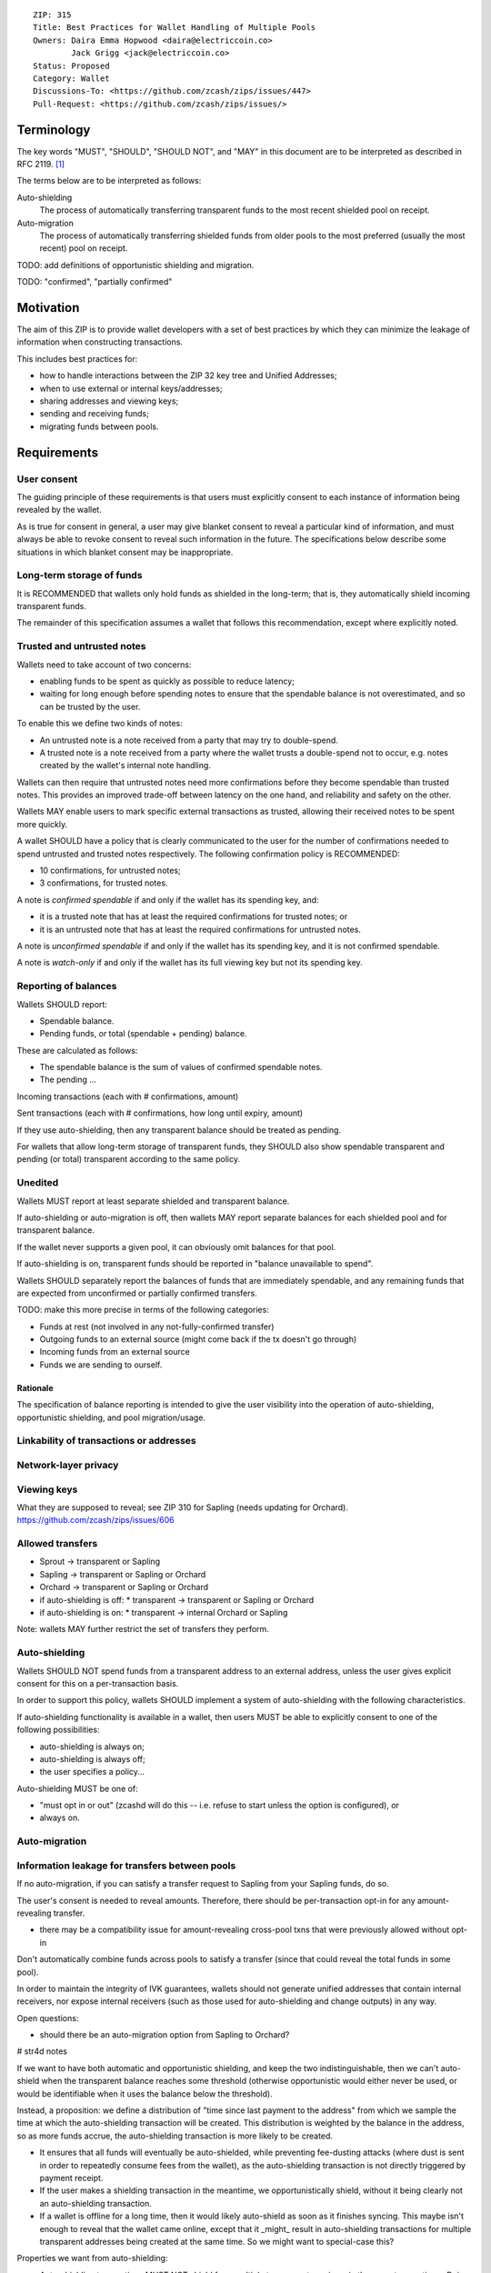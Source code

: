 ::

  ZIP: 315
  Title: Best Practices for Wallet Handling of Multiple Pools
  Owners: Daira Emma Hopwood <daira@electriccoin.co>
          Jack Grigg <jack@electriccoin.co>
  Status: Proposed
  Category: Wallet
  Discussions-To: <https://github.com/zcash/zips/issues/447>
  Pull-Request: <https://github.com/zcash/zips/issues/>


Terminology
===========

The key words "MUST", "SHOULD", "SHOULD NOT", and "MAY" in this document are to be
interpreted as described in RFC 2119. [#RFC2119]_

The terms below are to be interpreted as follows:

Auto-shielding
    The process of automatically transferring transparent funds to the most recent
    shielded pool on receipt.

Auto-migration
    The process of automatically transferring shielded funds from older pools to the
    most preferred (usually the most recent) pool on receipt.

TODO: add definitions of opportunistic shielding and migration.

TODO: "confirmed", "partially confirmed"


Motivation
==========

The aim of this ZIP is to provide wallet developers with a set of best practices by
which they can minimize the leakage of information when constructing transactions.

This includes best practices for:

* how to handle interactions between the ZIP 32 key tree and Unified Addresses;
* when to use external or internal keys/addresses;
* sharing addresses and viewing keys;
* sending and receiving funds;
* migrating funds between pools.


Requirements
============

User consent
------------

The guiding principle of these requirements is that users must explicitly consent
to each instance of information being revealed by the wallet.

As is true for consent in general, a user may give blanket consent to reveal a
particular kind of information, and must always be able to revoke consent to
reveal such information in the future. The specifications below describe some
situations in which blanket consent may be inappropriate.


Long-term storage of funds
--------------------------

It is RECOMMENDED that wallets only hold funds as shielded in the long-term;
that is, they automatically shield incoming transparent funds.

The remainder of this specification assumes a wallet that follows this
recommendation, except where explicitly noted.


Trusted and untrusted notes
---------------------------

Wallets need to take account of two concerns:

* enabling funds to be spent as quickly as possible to reduce latency;
* waiting for long enough before spending notes to ensure that the spendable
  balance is not overestimated, and so can be trusted by the user.

To enable this we define two kinds of notes:

* An untrusted note is a note received from a party that may try to double-spend.
* A trusted note is a note received from a party where the wallet trusts a
  double-spend not to occur, e.g. notes created by the wallet's internal note
  handling.

Wallets can then require that untrusted notes need more confirmations before
they become spendable than trusted notes. This provides an improved trade-off
between latency on the one hand, and reliability and safety on the other.

Wallets MAY enable users to mark specific external transactions as trusted,
allowing their received notes to be spent more quickly.

A wallet SHOULD have a policy that is clearly communicated to the user for
the number of confirmations needed to spend untrusted and trusted notes
respectively. The following confirmation policy is RECOMMENDED:

* 10 confirmations, for untrusted notes;
* 3 confirmations, for trusted notes.

A note is *confirmed spendable* if and only if the wallet has its spending
key, and:

* it is a trusted note that has at least the required confirmations for trusted
  notes; or
* it is an untrusted note that has at least the required confirmations for
  untrusted notes.

A note is *unconfirmed spendable* if and only if the wallet has its spending
key, and it is not confirmed spendable.

A note is *watch-only* if and only if the wallet has its full viewing key
but not its spending key.


Reporting of balances
---------------------

Wallets SHOULD report:

* Spendable balance.
* Pending funds, *or* total (spendable + pending) balance.

These are calculated as follows:

* The spendable balance is the sum of values of confirmed spendable notes.
* The pending ...

Incoming transactions (each with # confirmations, amount)

Sent transactions (each with # confirmations, how long until expiry, amount)


If they use auto-shielding, then any transparent balance should be treated as
pending.

For wallets that allow long-term storage of transparent funds, they SHOULD also
show spendable transparent and pending (or total) transparent according to the
same policy.

Unedited
--------

Wallets MUST report at least separate shielded and transparent balance.

If auto-shielding or auto-migration is off, then wallets MAY report separate
balances for each shielded pool and for transparent balance.

If the wallet never supports a given pool, it can obviously omit balances for that
pool.

If auto-shielding is on, transparent funds should be reported in "balance unavailable
to spend".

Wallets SHOULD separately report the balances of funds that are immediately
spendable, and any remaining funds that are expected from unconfirmed or
partially confirmed transfers.

TODO: make this more precise in terms of the following categories:

* Funds at rest (not involved in any not-fully-confirmed transfer)
* Outgoing funds to an external source (might come back if the tx doesn't go through)
* Incoming funds from an external source
* Funds we are sending to ourself.


Rationale
'''''''''

The specification of balance reporting is intended to give the user visibility
into the operation of auto-shielding, opportunistic shielding, and pool migration/usage.



Linkability of transactions or addresses
----------------------------------------



Network-layer privacy
---------------------


Viewing keys
------------

What they are supposed to reveal; see ZIP 310 for Sapling (needs updating for
Orchard). https://github.com/zcash/zips/issues/606



Allowed transfers
-----------------

* Sprout -> transparent or Sapling
* Sapling -> transparent or Sapling or Orchard
* Orchard -> transparent or Sapling or Orchard
* if auto-shielding is off:
  *  transparent -> transparent or Sapling or Orchard
* if auto-shielding is on:
  *  transparent -> internal Orchard or Sapling

Note: wallets MAY further restrict the set of transfers they perform.


Auto-shielding
--------------

Wallets SHOULD NOT spend funds from a transparent address to an external address,
unless the user gives explicit consent for this on a per-transaction basis.

In order to support this policy, wallets SHOULD implement a system of auto-shielding
with the following characteristics.


If auto-shielding functionality is available in a wallet, then users MUST be able
to explicitly consent to one of the following possibilities:

* auto-shielding is always on;
* auto-shielding is always off;
* the user specifies a policy...

Auto-shielding MUST be one of:

* "must opt in or out" (zcashd will do this -- i.e. refuse to start unless the option
  is configured), or
* always on.


Auto-migration
--------------


Information leakage for transfers between pools
-----------------------------------------------


If no auto-migration, if you can satisfy a transfer request to Sapling from your
Sapling funds, do so.

The user's consent is needed to reveal amounts. Therefore, there should be
per-transaction opt-in for any amount-revealing transfer.

* there may be a compatibility issue for amount-revealing cross-pool txns that were
  previously allowed without opt-in

Don't automatically combine funds across pools to satisfy a transfer (since that
could reveal the total funds in some pool).

In order to maintain the integrity of IVK guarantees, wallets should not generate
unified addresses that contain internal receivers, nor expose internal receivers
(such as those used for auto-shielding and change outputs) in any way.

Open questions:

* should there be an auto-migration option from Sapling to Orchard?

# str4d notes

If we want to have both automatic and opportunistic shielding, and keep the two
indistinguishable, then we can't auto-shield when the transparent balance reaches
some threshold (otherwise opportunistic would either never be used, or would be
identifiable when it uses the balance below the threshold).

Instead, a proposition: we define a distribution of "time since last payment to the
address" from which we sample the time at which the auto-shielding transaction will
be created. This distribution is weighted by the balance in the address, so as more
funds accrue, the auto-shielding transaction is more likely to be created.

- It ensures that all funds will eventually be auto-shielded, while preventing
  fee-dusting attacks (where dust is sent in order to repeatedly consume fees from
  the wallet), as the auto-shielding transaction is not directly triggered by payment
  receipt.

- If the user makes a shielding transaction in the meantime, we opportunistically
  shield, without it being clearly not an auto-shielding transaction.

- If a wallet is offline for a long time, then it would likely auto-shield as soon as
  it finishes syncing. This maybe isn't enough to reveal that the wallet came online,
  except that it _might_ result in auto-shielding transactions for multiple
  transparent addresses being created at the same time. So we might want to
  special-case this?

Properties we want from auto-shielding:

- Auto-shielding transactions MUST NOT shield from multiple transparent receivers in
  the same transaction.
  - Doing so would trivially link diversified UAs containing transparent receivers.

Properties we want from auto-migration:

- Receipt of a shielded payment MUST NOT trigger any on-chain behaviour (as that
  reveals transaction linkability).

Both auto-shielding and auto-migration are time-triggered actions, not
receipt-triggered actions. An auto-shielding or auto-migration transaction MUST NOT
be created as a direct result of a payment being received.

Both of these are opportunistic: if the user's wallet is making a transaction in
which one of these actions would occur anyway, then the wallet takes the opportunity
to migrate as much as it would do if it were generating an autoshielding transaction.
This both saves on a transaction, and removes the need for any kind of transparent
change address within UAs.

TODO: what pool should change go to?

* Proposal: the most recent pool already involved in the transaction.

Wallet Recovery
---------------

In the case where we are recovering a wallet from a backed-up mnemonic phrase,
and not from a wallet.dat, we don't have enough information to figure out what
receiver types the user originally used when deriving each UA under an account.
We have a similar issue if someone exports a UFVK, derives an address from it,
and has a payment sent to the address: zcashd will detect the payment, but has
no way to figure out what address it should display in the UI. A wallet could
store this information in the memo field of change outputs, but that adds a
bunch of coordination to the problem, and assumes ongoing on-chain state
storage.

- If the receiver matches an address that the wallet knows was derived via
  z_getaddressforaccount, show that UA as expected (matching the receiver
  types the user selected).
- If the receiver matches a UFVK in the wallet, and we are looking it up
  because we detected a received note in some block, show the UA with the
  default receiver types that zcashd was using as of that block height
  (ideally the earliest block height we detect), and cache this for future
  usage.
- For zcashd's current policy of "best and second-best shielded pools, plus
  transparent pool", that would mean Orchard, Sapling, and transparent for
  current block heights.
- For each release of a wallet, the wallet should specify a set of receiver
  types and an associated range of block heights during which the wallet
  will, by default, generate unified addresses using that set of receiver
  types.
- For zcashd we know how the policy evolves because each zcashd release has
  an approximate relase height and EoS height that defines the window.
- Subsequent releases of a wallet should not retroactively change their
  policies for previously defined block height ranges.
- If the receiver type for a note received at a given type is not a member
  of the set of receiver types expected for the range of block heights, the
  policy corresponding to the nearest block height range that includes that
  receiver type should be used.
- If the receiver matches a UFVK in the wallet, and we have no information
  about when this receiver may have been first used, show the UA
  corresponding to the most recent receiver types policy that includes the
  receiver's type.
- As part of this, we're also going to change the "Sapling receiver to
  UfvkId" logic to trial-decrypt after trying internal map, so that we will
  detect all receivers linked to UFVKs in the wallet, not just receivers in
  addresses generated via z_getaddressforaccount. The internal map lookup
  is then just an optimisation (and a future refactor to have Orchard do
  the same is possible, but for now we will only trial-decrypt so we don't
  need to refactor to access the Rust wallet).


References
==========

.. [#RFC2119] `RFC 2119: Key words for use in RFCs to Indicate Requirement Levels <https://www.rfc-editor.org/rfc/rfc2119.html>`_

